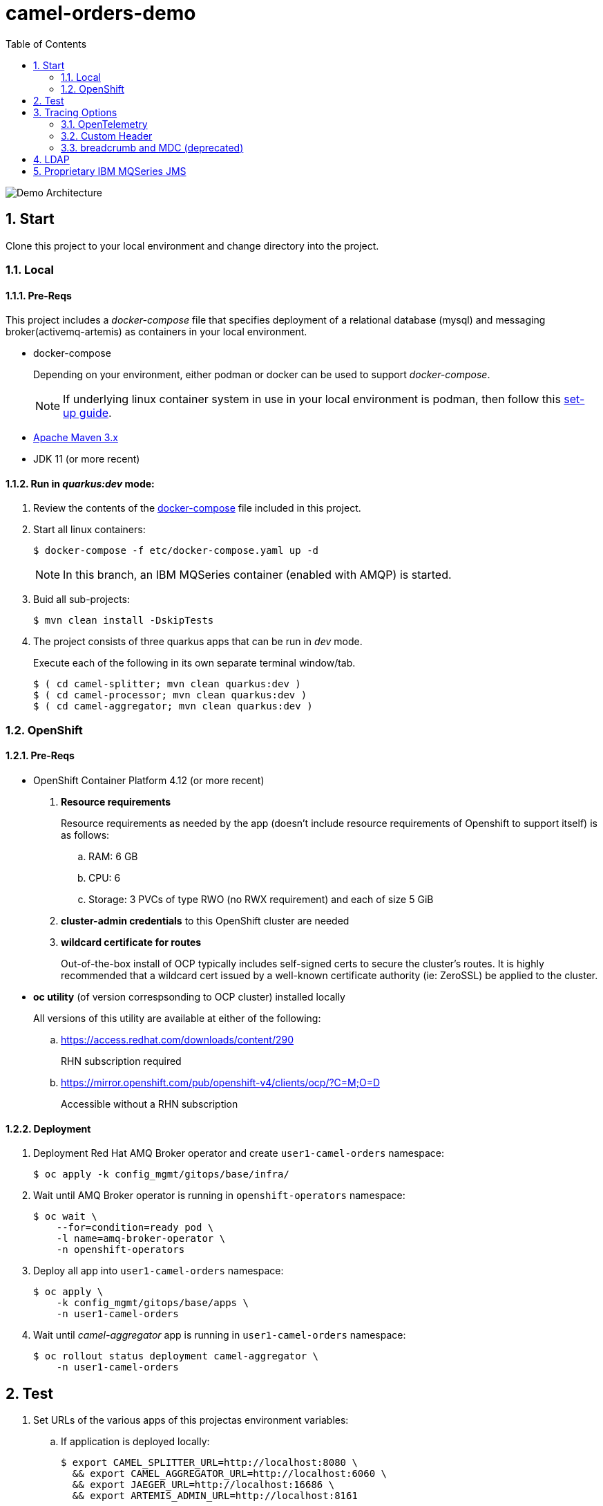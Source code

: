 :scrollbar:
:data-uri:
:toc2:
:linkattrs:


= camel-orders-demo

image::images/Camel_Orders_Demo-LDAP-Telemetry-MQSeries.png[Demo Architecture]

:numbered:

== Start

Clone this project to your local environment and change directory into the project.

=== Local

==== Pre-Reqs

This project includes a _docker-compose_ file that specifies deployment of a relational database (mysql) and messaging broker(activemq-artemis) as containers in your local environment.

- docker-compose
+
Depending on your environment, either podman or docker can be used to support _docker-compose_.
+
NOTE:  If underlying linux container system in use in your local environment is podman, then follow this link:https://fedoramagazine.org/use-docker-compose-with-podman-to-orchestrate-containers-on-fedora/[set-up guide].

- link:http://maven.apache.org[Apache Maven 3.x]
- JDK 11 (or more recent)


==== Run in _quarkus:dev_ mode:

. Review the contents of the link:etc/docker-compose[docker-compose] file included in this project.
. Start all linux containers:
+
-----
$ docker-compose -f etc/docker-compose.yaml up -d
-----
+
NOTE:  In this branch, an IBM MQSeries container (enabled with AMQP) is started.

. Buid all sub-projects:
+
-----
$ mvn clean install -DskipTests
-----


. The project consists of three quarkus apps that can be run in _dev_ mode.
+
Execute each of the following in its own separate terminal window/tab.
+
-----
$ ( cd camel-splitter; mvn clean quarkus:dev )
$ ( cd camel-processor; mvn clean quarkus:dev )
$ ( cd camel-aggregator; mvn clean quarkus:dev )
-----

=== OpenShift

==== Pre-Reqs

- OpenShift Container Platform 4.12 (or more recent)
. *Resource requirements*
+
Resource requirements as needed by the app (doesn’t include resource requirements of Openshift to support itself) is as follows:

.. RAM: 6 GB

.. CPU: 6

.. Storage: 3 PVCs of type RWO (no RWX requirement) and each of size 5 GiB

. *cluster-admin credentials* to this OpenShift cluster are needed

. *wildcard certificate for routes*
+
Out-of-the-box install of OCP typically includes self-signed certs to secure the cluster's routes.  It is highly recommended that a wildcard cert issued by a well-known certificate authority (ie:  ZeroSSL) be applied to the cluster.

- *oc utility* (of version correspsonding to OCP cluster) installed locally
+
All versions of this utility are available at either of the following:

.. https://access.redhat.com/downloads/content/290 
+
RHN subscription required

.. https://mirror.openshift.com/pub/openshift-v4/clients/ocp/?C=M;O=D
+
Accessible without a RHN subscription

==== Deployment

. Deployment Red Hat AMQ Broker operator and create `user1-camel-orders` namespace:
+
-----
$ oc apply -k config_mgmt/gitops/base/infra/
-----

. Wait until AMQ Broker operator is running in `openshift-operators` namespace:
+
-----
$ oc wait \
    --for=condition=ready pod \
    -l name=amq-broker-operator \
    -n openshift-operators
-----

. Deploy all app into `user1-camel-orders` namespace:
+
-----
$ oc apply \
    -k config_mgmt/gitops/base/apps \
    -n user1-camel-orders
-----

. Wait until _camel-aggregator_ app is running in `user1-camel-orders` namespace:
+
-----
$ oc rollout status deployment camel-aggregator \
    -n user1-camel-orders
-----

== Test

. Set URLs of the various apps of this projectas environment variables:

.. If application is deployed locally:
+
-----
$ export CAMEL_SPLITTER_URL=http://localhost:8080 \
  && export CAMEL_AGGREGATOR_URL=http://localhost:6060 \
  && export JAEGER_URL=http://localhost:16686 \
  && export ARTEMIS_ADMIN_URL=http://localhost:8161
-----

.. If application is deployed in OpenShift:
+
-----
$ export CAMEL_SPLITTER_URL=https://$(oc get route camel-splitter -n user1-camel-orders --template='{{ .spec.host }}') \
  && export CAMEL_AGGREGATOR_URL=https://$(oc get route camel-aggregator -n user1-camel-orders --template='{{ .spec.host }}') \
  && export JAEGER_URL=https://$(oc get route jaeger -n user1-camel-orders --template='{{ .spec.host }}') \
  && export ARTEMIS_ADMIN_URL=https://$(oc get route artemis-wconsj-0-svc-rte -n user1-camel-orders --template='{{ .spec.host }}')
-----

. Invoke the `camel-splitter` RESTful endpoint by POSTing a `multipart/form-data` request:
+
-----
$ curl -X POST \
       -v \
       -F '@file=@./camel-splitter/src/test/data/orders-01.xml' \
       "$CAMEL_SPLITTER_URL/camel/files/"
-----
+
Results should be as follows:

.. Client invoking the POST request:
+
-----
HTTP/1.1 200 OK

  ...

upload-BE7625902D3F764-0000000000000002.xmlj
-----

.. _camel-aggregator_ app:
+
-----
05:32:41 INFO  [route5] (Camel (camel-1) thread #2 - JmsConsumer[processed]) Picked up processed order: [{"customer":"1","item":"1","description":"Ball Bearing","quantity":4}]
05:32:41 INFO  [route5] (Camel (camel-1) thread #2 - JmsConsumer[processed]) Picked up processed order: [{"customer":"1","item":"2","description":"Rotator Splint","quantity":2}]
05:32:47 INFO  [route5] (Camel (camel-1) thread #3 - Aggregator) Completing aggregate order: [1]
-----


. To list the processed files:
+
-----
$ curl -X GET \
      -v \
      -H 'Accept: text/plain' \
       "$CAMEL_AGGREGATOR_URL/camel/files/"
-----

. To see contents of a file:
.. Set file name as an env variable:
+
-----
$ export ORDER_FILE_NAME=<change me>
-----

.. Retrieve contents of file:
+
-----
$ curl -X GET \
    -H 'Accept: application/json' \
    "$CAMEL_AGGREGATOR_URL/camel/files/$ORDER_FILE_NAME"
-----

== Tracing Options

=== OpenTelemetry

* Camel/Quarkus link:https://camel.apache.org/camel-quarkus/3.0.x/reference/extensions/opentelemetry.html[OpenTelemetry component]

* Appears that Splunk link:https://www.splunk.com/en_us/solutions/opentelemetry.html[suppots OpenTelemetry] as well.

. In a browser tab, navigate to the value of:  $JAEGER_URL
+
image::images/camel_splitter_jaeger.png[]

. In the left panel, select `camel-splitter` from the _Service_ drop-downlist and then click: `Find Traces`.
. Select the most recent trace, and view the _digital thread_ of service invocations.
+
image::images/camel_splitter_jaeger_trace.png[]

=== Custom Header
* Create your own _user_ header (ie:  X-CORRELATION-ID) in exchange

* Custom exchange header will get propogated from one route to the next



=== breadcrumb and MDC (deprecated)

* A _breadcrumbId_ is used mainly internally by Apache Camel to track a message through different transports.

* Leverages Camel's link:https://people.apache.org/~dkulp/camel/mdc-logging.html[Mapped Diagnostic Contexts (MDCs) Logging] component.

* However, the intent is to link:https://camel.apache.org/blog/2023/01/camel4roadmap/[deprecate MDC Logging in Camel 4]


== LDAP
. link:https://issues.redhat.com/browse/CEQ-6167[Support extension: camel-quarkus-ldap]

== Proprietary IBM MQSeries JMS 

. link:https://github.com/ibm-messaging/mq-dev-patterns/issues/81#issuecomment-1157443469[Discussion about using IBM JMS classes]

. link:https://issues.redhat.com/browse/CEQ-4878[JMS components connection pooling (generic client, full support)]
+
Discusses connection pooling to IBM MQ Series

. podman run:
+
-----
$ podman run --rm --name=mqseries -p 5672:5672 -p 1414:1414 -p 9443:9443 -e MQ_QMGR_NAME=QM1 -e MQ_APP_PASSWORD=passw0rd -e MQ_ADMIN_PASSWORD=passw0rd -e LICENSE=accept localhost/ibm-mqadvanced-server-dev:9.2.5.0-amd64
-----


